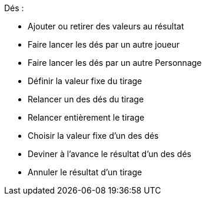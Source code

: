 Dés :

* Ajouter ou retirer des valeurs au résultat
* Faire lancer les dés par un autre joueur
* Faire lancer les dés par un autre Personnage
* Définir la valeur fixe du tirage
* Relancer un des dés du tirage
* Relancer entièrement le tirage
* Choisir la valeur fixe d'un des dés
* Deviner à l'avance le résultat d'un des dés
* Annuler le résultat d'un tirage